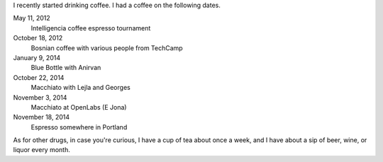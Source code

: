 I recently started drinking coffee.
I had a coffee on the following dates.

May 11, 2012
    Intelligencia coffee espresso tournament
October 18, 2012
    Bosnian coffee with various people from TechCamp
January 9, 2014
    Blue Bottle with Anirvan
October 22, 2014
    Macchiato with Lejla and Georges
November 3, 2014
    Macchiato at OpenLabs (E Jona)
November 18, 2014
    Espresso somewhere in Portland

As for other drugs, in case you're curious,
I have a cup of tea about once a week, and
I have about a sip of beer, wine, or liquor every month.
